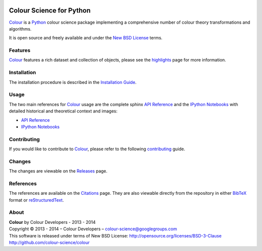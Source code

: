 .. image:: https://travis-ci.org/colour-science/colour.svg?branch=master
    :target: https://travis-ci.org/colour-science/colour
.. image:: https://coveralls.io/repos/colour-science/colour/badge.png?branch=master
    :target: https://coveralls.io/r/colour-science/colour?branch=master
.. image:: https://landscape.io/github/colour-science/colour/master/landscape.png
    :target: https://landscape.io/github/colour-science/colour/master
    :alt: Code Health
..  image:: https://gemnasium.com/colour-science/colour.png
    :target: https://gemnasium.com/KelSolaar/TravisRamblings
    :alt: Dependency Status
.. image:: https://badge.waffle.io/colour-science/colour.svg?label=ready&title=Ready
    :target: https://waffle.io/colour-science/colour
    :alt: 'Stories in Ready'
.. image:: https://zenodo.org/badge/doi/10.5281/zenodo.11565.png
    :target: http://dx.doi.org/10.5281/zenodo.11565

Colour Science for Python
=========================

..  image:: https://raw.githubusercontent.com/colour-science/colour-branding/master/images/Colour_Logo_Medium_001.png

`Colour <https://github.com/colour-science/colour>`_ is a `Python <https://www.python.org/>`_ colour science package implementing a comprehensive number of colour theory transformations and algorithms.

It is open source and freely available and under the `New BSD License <http://opensource.org/licenses/BSD-3-Clause>`_ terms.

Features
--------

`Colour <https://github.com/colour-science/colour>`_ features a rich dataset and collection of objects, please see the `highlights <http://colour-science.org/features.php>`_ page for more information.

Installation
------------

The installation procedure is described in the `Installation Guide <http://colour-science.org/installation.php>`_.

Usage
-----

The two main references for `Colour <https://github.com/colour-science/colour>`_ usage are the complete sphinx `API Reference <http://colour-science.org/api/latest/html/index.html>`_ and the `IPython Notebooks <http://nbviewer.ipython.org/github/colour-science/colour-ipython/blob/master/notebooks/colour.ipynb>`_ with detailed historical and theoretical context and images:

-   `API Reference <http://colour-science.org/api/latest/html/index.html>`_
-   `IPython Notebooks <http://nbviewer.ipython.org/github/colour-science/colour-ipython/blob/master/notebooks/colour.ipynb>`_

Contributing
------------

If you would like to contribute to `Colour <https://github.com/colour-science/colour>`_, please refer to the following `contributing <http://colour-science.org/contributing.php>`_ guide.

Changes
-------

The changes are viewable on the `Releases <https://github.com/colour-science/colour/releases>`_ page.

References
----------

The references are available on the `Citations <http://colour-science.org/citations.php>`_ page. They are also viewable directly from the repository in either `BibTeX <https://github.com/colour-science/colour/blob/develop/REFERENCES.bib>`_ format or `reStructuredText <https://github.com/colour-science/colour/blob/develop/REFERENCES.rst>`_.

About
-----

| **Colour** by Colour Developers - 2013 - 2014
| Copyright © 2013 - 2014 – Colour Developers – `colour-science@googlegroups.com <colour-science@googlegroups.com>`_
| This software is released under terms of New BSD License: http://opensource.org/licenses/BSD-3-Clause
| `http://github.com/colour-science/colour <http://github.com/colour-science/colour>`_
